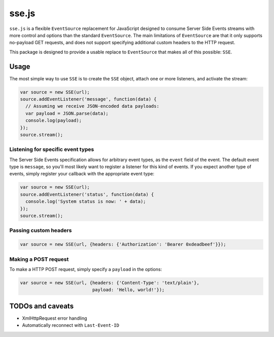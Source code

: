 sse.js
======

``sse.js`` is a flexible ``EventSource`` replacement for JavaScript designed to
consume Server Side Events streams with more control and options than the
standard ``EventSource``. The main limitations of ``EventSource`` are that it
only supports no-payload GET requests, and does not support specifying
additional custom headers to the HTTP request.

This package is designed to provide a usable replace to ``EventSource`` that
makes all of this possible: ``SSE``.

Usage
-----

The most simple way to use ``SSE`` is to create the ``SSE`` object, attach one
or more listeners, and activate the stream:

.. code:: javascript

    var source = new SSE(url);
    source.addEventListener('message', function(data) {
      // Assuming we receive JSON-encoded data payloads:
      var payload = JSON.parse(data);
      console.log(payload);
    });
    source.stream();

Listening for specific event types
~~~~~~~~~~~~~~~~~~~~~~~~~~~~~~~~~~

The Server Side Events specification allows for arbitrary event types, as the
``event`` field of the event. The default event type is ``message``, so you'll
most likely want to register a listener for this kind of events. If you expect
another type of events, simply register your callback with the appropriate
event type:

.. code:: javascript

    var source = new SSE(url);
    source.addEventListener('status', function(data) {
      console.log('System status is now: ' + data);
    });
    source.stream();

Passing custom headers
~~~~~~~~~~~~~~~~~~~~~~

.. code:: javascript

    var source = new SSE(url, {headers: {'Authorization': 'Bearer 0xdeadbeef'}});

Making a POST request
~~~~~~~~~~~~~~~~~~~~~

To make a HTTP POST request, simply specify a ``payload`` in the options:

.. code:: javascript

    var source = new SSE(url, {headers: {'Content-Type': 'text/plain'},
                               payload: 'Hello, world!'});

TODOs and caveats
-----------------

- XmlHttpRequest error handling
- Automatically reconnect with ``Last-Event-ID``
